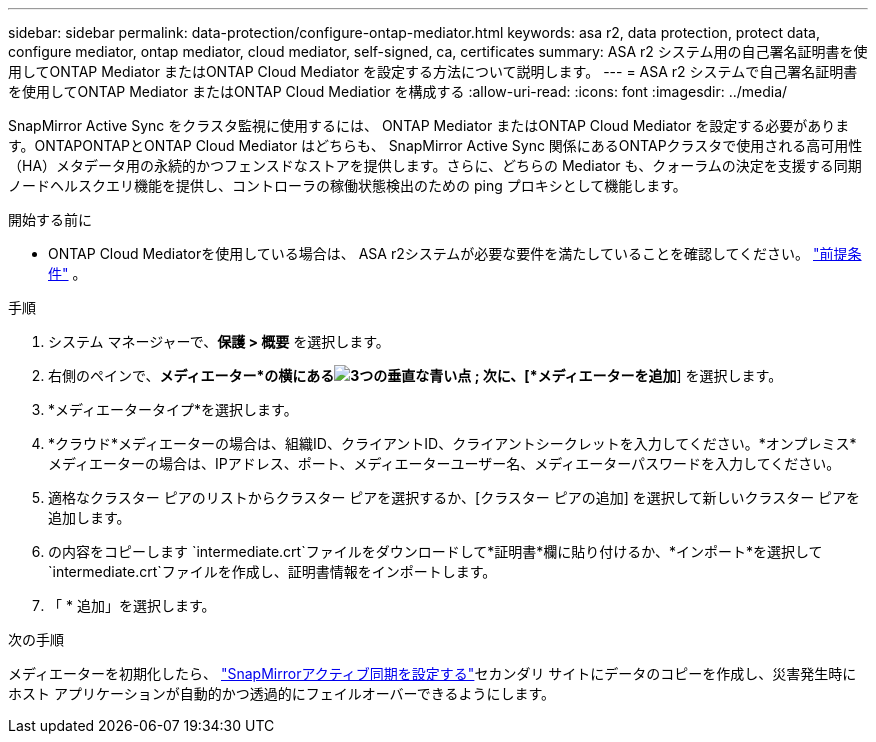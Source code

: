 ---
sidebar: sidebar 
permalink: data-protection/configure-ontap-mediator.html 
keywords: asa r2, data protection, protect data, configure mediator, ontap mediator, cloud mediator, self-signed, ca, certificates 
summary: ASA r2 システム用の自己署名証明書を使用してONTAP Mediator またはONTAP Cloud Mediator を設定する方法について説明します。 
---
= ASA r2 システムで自己署名証明書を使用してONTAP Mediator またはONTAP Cloud Mediatior を構成する
:allow-uri-read: 
:icons: font
:imagesdir: ../media/


[role="lead"]
SnapMirror Active Sync をクラスタ監視に使用するには、 ONTAP Mediator またはONTAP Cloud Mediator を設定する必要があります。ONTAPONTAPとONTAP Cloud Mediator はどちらも、 SnapMirror Active Sync 関係にあるONTAPクラスタで使用される高可用性（HA）メタデータ用の永続的かつフェンスドなストアを提供します。さらに、どちらの Mediator も、クォーラムの決定を支援する同期ノードヘルスクエリ機能を提供し、コントローラの稼働状態検出のための ping プロキシとして機能します。

.開始する前に
* ONTAP Cloud Mediatorを使用している場合は、 ASA r2システムが必要な要件を満たしていることを確認してください。 link:https://docs.netapp.com/us-en/ontap-metrocluster/install-ip/concept_mediator_requirements.html["前提条件"^] 。


.手順
. システム マネージャーで、*保護 > 概要* を選択します。
. 右側のペインで、*メディエーター*の横にあるimage:icon_kabob.gif["3つの垂直な青い点"] ; 次に、[*メディエーターを追加*] を選択します。
. *メディエータータイプ*を選択します。
. *クラウド*メディエーターの場合は、組織ID、クライアントID、クライアントシークレットを入力してください。*オンプレミス*メディエーターの場合は、IPアドレス、ポート、メディエーターユーザー名、メディエーターパスワードを入力してください。
. 適格なクラスター ピアのリストからクラスター ピアを選択するか、[クラスター ピアの追加] を選択して新しいクラスター ピアを追加します。
. の内容をコピーします `intermediate.crt`ファイルをダウンロードして*証明書*欄に貼り付けるか、*インポート*を選択して `intermediate.crt`ファイルを作成し、証明書情報をインポートします。
. 「 * 追加」を選択します。


.次の手順
メディエーターを初期化したら、 link:configure-snapmirror-active-sync.html["SnapMirrorアクティブ同期を設定する"]セカンダリ サイトにデータのコピーを作成し、災害発生時にホスト アプリケーションが自動的かつ透過的にフェイルオーバーできるようにします。
